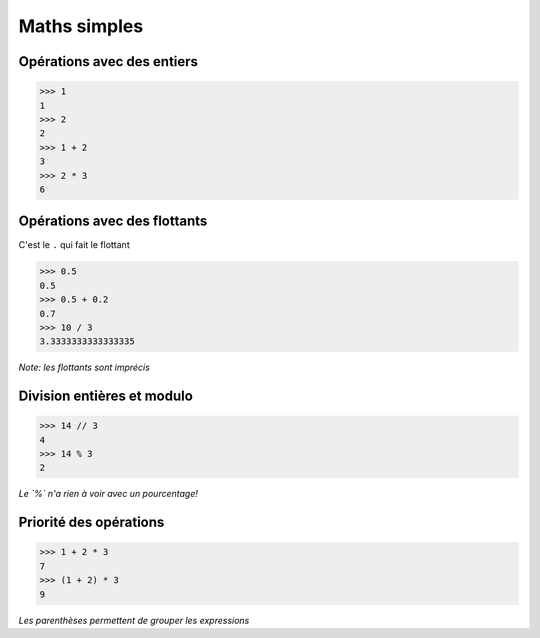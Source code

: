 Maths simples
=============

Opérations avec des entiers
---------------------------

.. code-block:: python

   >>> 1
   1
   >>> 2
   2
   >>> 1 + 2
   3
   >>> 2 * 3
   6


Opérations avec des flottants
-----------------------------

C'est le ``.`` qui fait le flottant


.. code-block:: python

   >>> 0.5
   0.5
   >>> 0.5 + 0.2
   0.7
   >>> 10 / 3
   3.3333333333333335

*Note: les flottants sont imprécis*



Division entières et modulo
---------------------------

.. code-block:: python

   >>> 14 // 3
   4
   >>> 14 % 3
   2

*Le `%` n'a rien à voir avec un pourcentage!*


Priorité des opérations
------------------------


.. code-block:: python

    >>> 1 + 2 * 3
    7
    >>> (1 + 2) * 3
    9

*Les parenthèses permettent de grouper les expressions*
